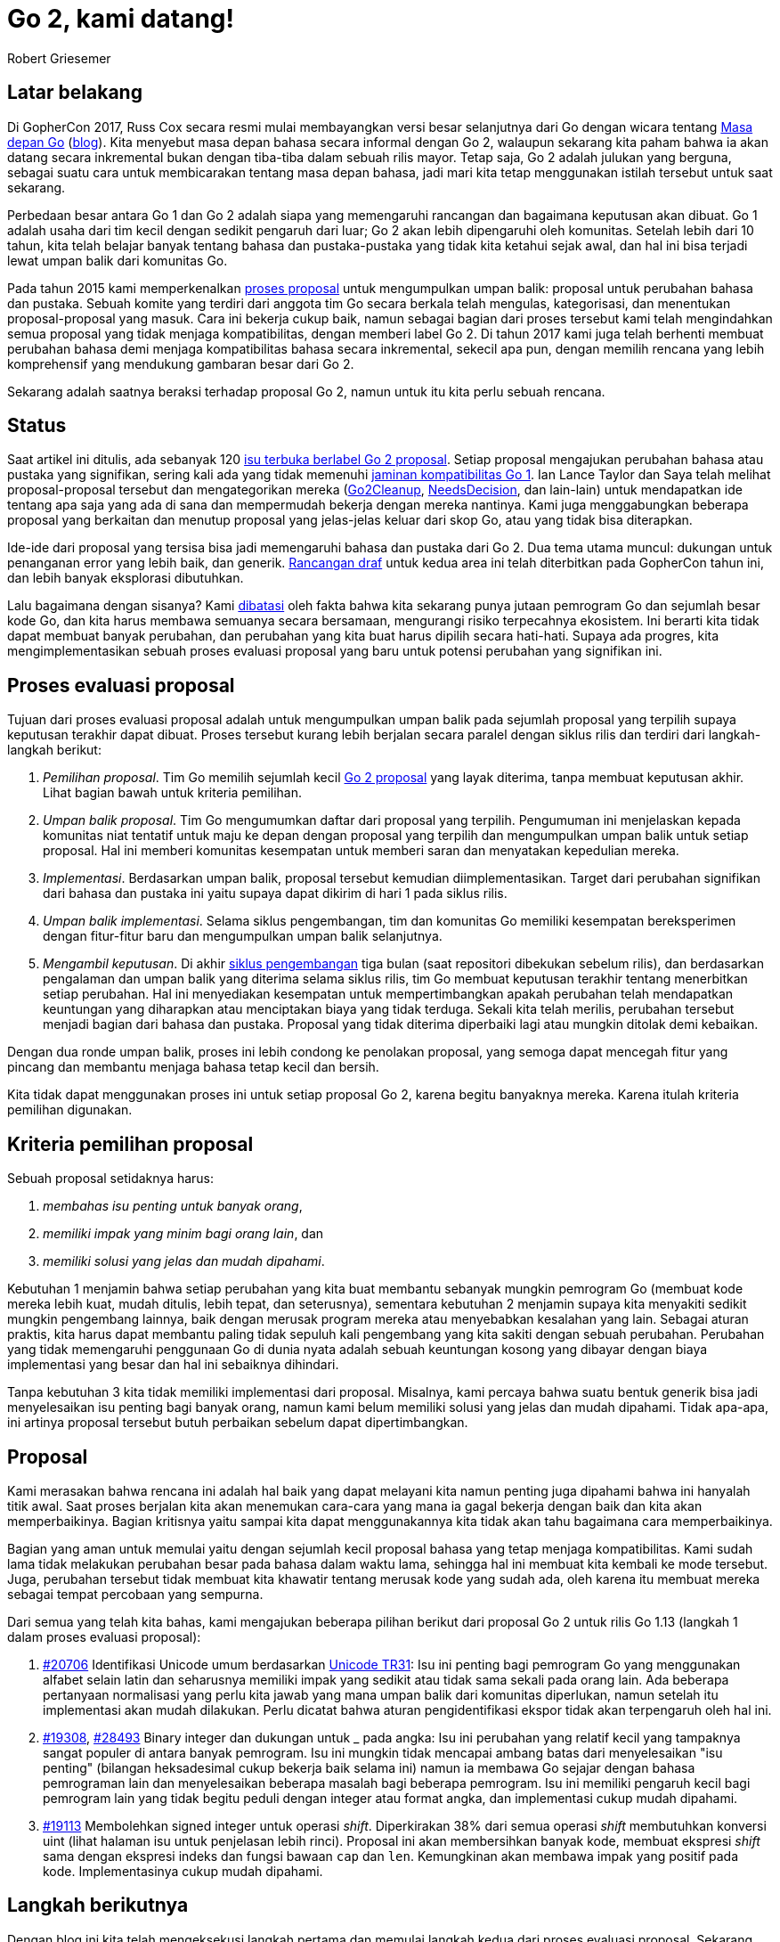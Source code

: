 = Go 2, kami datang!
:author: Robert Griesemer
:date: 29 November 2018

==  Latar belakang

Di GopherCon 2017, Russ Cox secara resmi mulai membayangkan versi besar
selanjutnya dari Go dengan wicara tentang
https://www.youtube.com/watch?v=0Zbh_vmAKvk[Masa depan Go]
(https://blog.golang.org/toward-go2[blog]).
Kita menyebut masa depan bahasa secara informal dengan Go 2, walaupun sekarang
kita paham bahwa ia akan datang secara inkremental bukan dengan tiba-tiba
dalam sebuah rilis mayor.
Tetap saja, Go 2 adalah julukan yang berguna, sebagai suatu cara untuk
membicarakan tentang masa depan bahasa, jadi mari kita tetap menggunakan
istilah tersebut untuk saat sekarang.

Perbedaan besar antara Go 1 dan Go 2 adalah siapa yang memengaruhi rancangan
dan bagaimana keputusan akan dibuat.
Go 1 adalah usaha dari tim kecil dengan sedikit pengaruh dari luar;
Go 2 akan lebih dipengaruhi oleh komunitas.
Setelah lebih dari 10 tahun, kita telah belajar banyak tentang bahasa dan
pustaka-pustaka yang tidak kita ketahui sejak awal, dan hal ini bisa terjadi
lewat umpan balik dari komunitas Go.

Pada tahun 2015 kami memperkenalkan
https://golang.org/s/proposal[proses proposal]
untuk mengumpulkan umpan balik: proposal untuk perubahan bahasa dan pustaka.
Sebuah komite yang terdiri dari anggota tim Go secara berkala telah mengulas,
kategorisasi, dan menentukan proposal-proposal yang masuk.
Cara ini bekerja cukup baik, namun sebagai bagian dari proses tersebut kami
telah mengindahkan semua proposal yang tidak menjaga kompatibilitas, dengan
memberi label Go 2.
Di tahun 2017 kami juga telah berhenti membuat perubahan bahasa demi menjaga
kompatibilitas bahasa secara inkremental, sekecil apa pun, dengan memilih
rencana yang lebih komprehensif yang mendukung gambaran besar dari Go 2.

Sekarang adalah saatnya beraksi terhadap proposal Go 2, namun untuk itu kita
perlu sebuah rencana.


==  Status

Saat artikel ini ditulis, ada sebanyak 120
https://github.com/golang/go/issues?page=1&q=is%3Aissue+is%3Aopen+label%3Aproposal+label%3AGo2&utf8=%E2%9C%93[isu
terbuka berlabel Go 2 proposal].
Setiap proposal mengajukan perubahan bahasa atau pustaka yang signifikan,
sering kali ada yang tidak memenuhi
https://golang.org/doc/go1compat[jaminan kompatibilitas Go 1].
Ian Lance Taylor dan Saya telah melihat proposal-proposal tersebut dan
mengategorikan mereka
(https://github.com/golang/go/issues?utf8=%E2%9C%93&q=is%3Aissue+is%3Aopen+label%3Aproposal+label%3AGo2+label%3AGo2Cleanup[Go2Cleanup],
https://github.com/golang/go/issues?utf8=%E2%9C%93&q=is%3Aissue+is%3Aopen+label%3Aproposal+label%3AGo2+label%3ANeedsDecision[NeedsDecision],
dan lain-lain)
untuk mendapatkan ide tentang apa saja yang ada di sana dan mempermudah
bekerja dengan mereka nantinya.
Kami juga menggabungkan beberapa proposal yang berkaitan dan menutup proposal
yang jelas-jelas keluar dari skop Go, atau yang tidak bisa diterapkan.

Ide-ide dari proposal yang tersisa bisa jadi memengaruhi bahasa dan pustaka
dari Go 2.
Dua tema utama muncul: dukungan untuk penanganan error yang lebih baik, dan
generik.
https://blog.golang.org/go2draft[Rancangan draf]
untuk kedua area ini telah diterbitkan pada GopherCon tahun ini, dan lebih
banyak eksplorasi dibutuhkan.

Lalu bagaimana dengan sisanya?
Kami
https://blog.golang.org/toward-go2[dibatasi]
oleh fakta bahwa kita sekarang punya jutaan pemrogram Go dan sejumlah besar
kode Go, dan kita harus membawa semuanya secara bersamaan, mengurangi risiko
terpecahnya ekosistem.
Ini berarti kita tidak dapat membuat banyak perubahan, dan perubahan yang kita
buat harus dipilih secara hati-hati.
Supaya ada progres, kita mengimplementasikan sebuah proses evaluasi
proposal yang baru untuk potensi perubahan yang signifikan ini.


==  Proses evaluasi proposal

Tujuan dari proses evaluasi proposal adalah untuk mengumpulkan umpan balik
pada sejumlah proposal yang terpilih supaya keputusan terakhir dapat dibuat.
Proses tersebut kurang lebih berjalan secara paralel dengan siklus rilis dan
terdiri dari langkah-langkah berikut:

1.  _Pemilihan proposal_.  Tim Go memilih sejumlah kecil
https://github.com/golang/go/issues?utf8=%E2%9C%93&q=is%3Aissue+is%3Aopen+label%3AGo2+label%3AProposal[Go
2 proposal]
yang layak diterima, tanpa membuat keputusan akhir.
Lihat bagian bawah untuk kriteria pemilihan.

2.  _Umpan balik proposal_.  Tim Go mengumumkan daftar dari proposal yang
    terpilih.
    Pengumuman ini menjelaskan kepada komunitas niat tentatif untuk maju ke
    depan dengan proposal yang terpilih dan mengumpulkan umpan balik untuk
    setiap proposal.
    Hal ini memberi komunitas kesempatan untuk memberi saran dan
    menyatakan kepedulian mereka.

3.  _Implementasi_.  Berdasarkan umpan balik, proposal tersebut kemudian
    diimplementasikan.
    Target dari perubahan signifikan dari bahasa dan pustaka ini yaitu supaya
    dapat dikirim di hari 1 pada siklus rilis.

4.  _Umpan balik implementasi_.  Selama siklus pengembangan, tim dan komunitas
    Go memiliki kesempatan bereksperimen dengan fitur-fitur baru dan
    mengumpulkan umpan balik selanjutnya.

5.  _Mengambil keputusan_.  Di akhir
https://github.com/golang/go/wiki/Go-Release-Cycle[siklus pengembangan] tiga
bulan (saat repositori dibekukan sebelum rilis), dan berdasarkan pengalaman
dan umpan balik yang diterima selama siklus rilis, tim Go membuat keputusan
terakhir tentang menerbitkan setiap perubahan.
Hal ini menyediakan kesempatan untuk mempertimbangkan apakah perubahan telah
mendapatkan keuntungan yang diharapkan atau menciptakan biaya yang tidak
terduga.
Sekali kita telah merilis, perubahan tersebut menjadi bagian dari bahasa dan
pustaka.
Proposal yang tidak diterima diperbaiki lagi atau mungkin ditolak demi
kebaikan.

Dengan dua ronde umpan balik, proses ini lebih condong ke penolakan proposal,
yang semoga dapat mencegah fitur yang pincang dan membantu menjaga bahasa
tetap kecil dan bersih.

Kita tidak dapat menggunakan proses ini untuk setiap proposal Go 2, karena
begitu banyaknya mereka.
Karena itulah kriteria pemilihan digunakan.


==  Kriteria pemilihan proposal

Sebuah proposal setidaknya harus:

1. _membahas isu penting untuk banyak orang_,
2. _memiliki impak yang minim bagi orang lain_, dan
3. _memiliki solusi yang jelas dan mudah dipahami_.

Kebutuhan 1 menjamin bahwa setiap perubahan yang kita buat membantu sebanyak
mungkin pemrogram Go (membuat kode mereka lebih kuat, mudah ditulis, lebih
tepat, dan seterusnya), sementara kebutuhan 2 menjamin supaya kita
menyakiti sedikit mungkin pengembang lainnya, baik dengan merusak program
mereka atau menyebabkan kesalahan yang lain.
Sebagai aturan praktis, kita harus dapat membantu paling tidak sepuluh kali
pengembang yang kita sakiti dengan sebuah perubahan.
Perubahan yang tidak memengaruhi penggunaan Go di dunia nyata adalah sebuah
keuntungan kosong yang dibayar dengan biaya implementasi yang besar dan
hal ini sebaiknya dihindari.

Tanpa kebutuhan 3 kita tidak memiliki implementasi dari proposal.
Misalnya, kami percaya bahwa suatu bentuk generik bisa jadi menyelesaikan isu
penting bagi banyak orang, namun kami belum memiliki solusi yang jelas dan
mudah dipahami.
Tidak apa-apa, ini artinya proposal tersebut butuh perbaikan sebelum dapat
dipertimbangkan.


==  Proposal

Kami merasakan bahwa rencana ini adalah hal baik yang dapat melayani kita
namun penting juga dipahami bahwa ini hanyalah titik awal.
Saat proses berjalan kita akan menemukan cara-cara yang mana ia gagal bekerja
dengan baik dan kita akan memperbaikinya.
Bagian kritisnya yaitu sampai kita dapat menggunakannya kita tidak akan tahu
bagaimana cara memperbaikinya.

Bagian yang aman untuk memulai yaitu dengan sejumlah kecil proposal bahasa
yang tetap menjaga kompatibilitas.
Kami sudah lama tidak melakukan perubahan besar pada bahasa dalam waktu lama,
sehingga hal ini membuat kita kembali ke mode tersebut.
Juga, perubahan tersebut tidak membuat kita khawatir tentang merusak kode yang
sudah ada, oleh karena itu membuat mereka sebagai tempat percobaan yang
sempurna.

Dari semua yang telah kita bahas, kami mengajukan beberapa pilihan berikut
dari proposal Go 2 untuk rilis Go 1.13 (langkah 1 dalam proses evaluasi
proposal):

1. https://github.com/golang/go/issues/20706[#20706] Identifikasi Unicode
   umum berdasarkan
   http://unicode.org/reports/tr31/[Unicode TR31]: Isu ini penting bagi
   pemrogram Go yang menggunakan alfabet selain latin dan seharusnya memiliki
   impak yang sedikit atau tidak sama sekali pada orang lain.
   Ada beberapa pertanyaan normalisasi yang perlu kita jawab yang mana umpan
   balik dari komunitas diperlukan, namun setelah itu implementasi akan mudah
   dilakukan.
   Perlu dicatat bahwa aturan pengidentifikasi ekspor tidak akan terpengaruh
   oleh hal ini.

2. https://github.com/golang/go/issues/19308[#19308],
   https://github.com/golang/go/issues/28493[#28493] Binary integer
   dan dukungan untuk _ pada angka:
   Isu ini perubahan yang relatif kecil yang tampaknya sangat populer di
   antara banyak pemrogram.
   Isu ini mungkin tidak mencapai ambang batas dari menyelesaikan "isu
   penting" (bilangan heksadesimal cukup bekerja baik selama ini) namun ia
   membawa Go sejajar dengan bahasa pemrograman lain dan menyelesaikan
   beberapa masalah bagi beberapa pemrogram.
   Isu ini memiliki pengaruh kecil bagi pemrogram lain yang tidak begitu
   peduli dengan integer atau format angka, dan implementasi cukup mudah
   dipahami.

3. https://github.com/golang/go/issues/19113[#19113] Membolehkan signed
   integer untuk operasi _shift_.
   Diperkirakan 38% dari semua operasi _shift_ membutuhkan konversi uint
   (lihat halaman isu untuk penjelasan lebih rinci).
   Proposal ini akan membersihkan banyak kode, membuat ekspresi _shift_ sama
   dengan ekspresi indeks dan fungsi bawaan `cap` dan `len`.
   Kemungkinan akan membawa impak yang positif pada kode.
   Implementasinya cukup mudah dipahami.


==  Langkah berikutnya

Dengan blog ini kita telah mengeksekusi langkah pertama dan memulai langkah
kedua dari proses evaluasi proposal.
Sekarang terserah Anda, komunitas Go, untuk menyediakan umpan balik terhadap
isu-isu yang disebutkan di atas.

Untuk setiap proposal yang memiliki umpan balik yang jelas, kita akan bergerak
maju dengan implementasi (langkah 3 dari proses).
Karena kita ingin perubahan diimplementasi pada hari pertama dari siklus rilis
selanjutnya (secara tentatif 1 Februari 2019) kita mungkin memulai
implementasi sedikit lebih awal supaya punya waktu sekitar dua bulan untuk
umpan balik (Desember 2019 sampai Januari 2019).

Untuk siklus pengembangan 3 bulan (Feb. sampai Mei 2019) fitur-fitur yang
terpilih diimplementasikan dan tersedia pada `tip` dan setiap orang akan punya
kesempatan untuk mendapatkan pengalaman dengan fitur tersebut.
Hal ini menyediakan kesempatan lain untuk umpan balik (langkah 4 dari proses).

Terakhir, setelah repositori dibekukan (1 Mei 2019), tim Go membuat keputusan
terakhir apakah tetap menjaga fitur tersebut (dan mengikutkan mereka dengan
jaminan kompatibilitas Go 1), atau meninggalkan mereka (langkah terakhir dari
proses).

(Secara ada kesempatan bahwa sebuah fitur bisa jadi dihapus saat kita
membekukan repositori, implementasi haruslah dijaga supaya fitur tersebut
dapat dimatikan tanpa mengganggu keseluruhan sistem.
Untuk perubahan bahasa hal ini berarti bahwa semua kode yang berkaitan dengan
fitur dijaga oleh sebuah flag internal.)

Ini pertama kalinya kita mengikuti proses ini, oleh karena itu pembekuan
repositori menjadi momen yang baik untuk melihat proses and memperbaiki bila
diperlukan.
Mari kita lihat bagaimana ia berjalan.

Selamat mengevaluasi!
